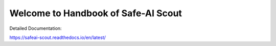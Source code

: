 Welcome to Handbook of Safe-AI Scout
=======================================

Detailed Documentation:

https://safeai-scout.readthedocs.io/en/latest/
